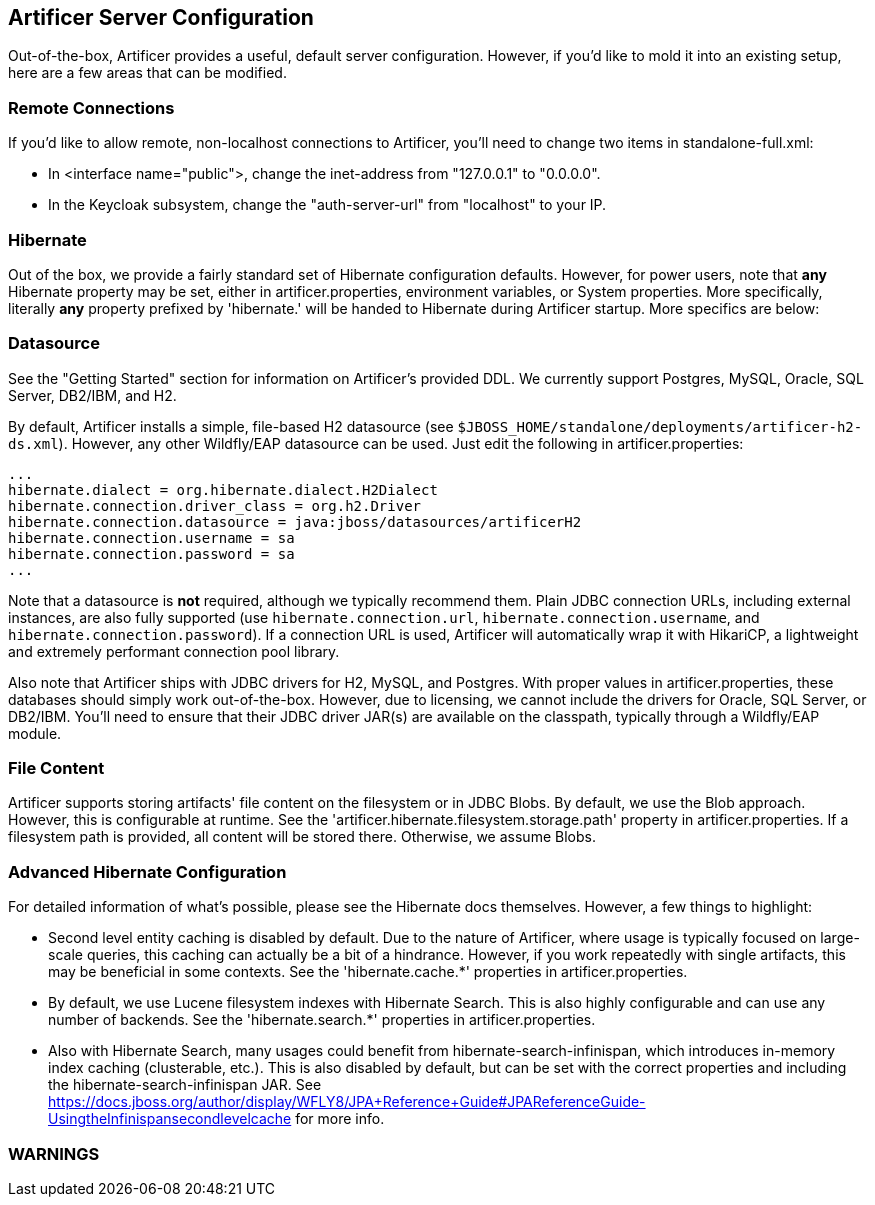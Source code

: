 Artificer Server Configuration
------------------------------

Out-of-the-box, Artificer provides a useful, default server configuration.  However, if you'd like to mold it into an
existing setup, here are a few areas that can be modified.

Remote Connections
~~~~~~~~~~~~~~~~~~

If you'd like to allow remote, non-localhost connections to Artificer, you'll need to change two items in
standalone-full.xml:

* In <interface name="public">, change the inet-address from "127.0.0.1" to "0.0.0.0".
* In the Keycloak subsystem, change the "auth-server-url" from "localhost" to your IP.

Hibernate
~~~~~~~~~

Out of the box, we provide a fairly standard set of Hibernate configuration defaults.  However, for power users, note
that *any* Hibernate property may be set, either in artificer.properties, environment variables, or System properties.
More specifically, literally *any* property prefixed by 'hibernate.' will be handed to Hibernate during Artificer
startup.  More specifics are below:

Datasource
~~~~~~~~~~

See the "Getting Started" section for information on Artificer's provided DDL.  We currently support Postgres,
MySQL, Oracle, SQL Server, DB2/IBM, and H2.

By default, Artificer installs a simple, file-based H2 datasource
(see `$JBOSS_HOME/standalone/deployments/artificer-h2-ds.xml`).  However, any other Wildfly/EAP datasource can be used.
Just edit the following in artificer.properties:

----
...
hibernate.dialect = org.hibernate.dialect.H2Dialect
hibernate.connection.driver_class = org.h2.Driver
hibernate.connection.datasource = java:jboss/datasources/artificerH2
hibernate.connection.username = sa
hibernate.connection.password = sa
...
----

Note that a datasource is *not* required, although we typically recommend them.  Plain JDBC connection URLs, including
external instances, are also fully supported (use `hibernate.connection.url`, `hibernate.connection.username`,
and `hibernate.connection.password`).  If a connection URL is used, Artificer will automatically wrap it with
HikariCP, a lightweight and extremely performant connection pool library.

Also note that Artificer ships with JDBC drivers for H2, MySQL, and Postgres.  With proper values in artificer.properties,
these databases should simply work out-of-the-box.  However, due to licensing, we cannot include the drivers for
Oracle, SQL Server, or DB2/IBM.  You'll need to ensure that their JDBC driver JAR(s) are available on the classpath,
typically through a Wildfly/EAP module.

File Content
~~~~~~~~~~~~

Artificer supports storing artifacts' file content on the filesystem or in JDBC Blobs.  By default, we use the Blob
approach.  However, this is configurable at runtime.  See the 'artificer.hibernate.filesystem.storage.path' property
in artificer.properties.  If a filesystem path is provided, all content will be stored there.  Otherwise, we assume Blobs.

Advanced Hibernate Configuration
~~~~~~~~~~~~~~~~~~~~~~~~~~~~~~~~

For detailed information of what's possible, please see the Hibernate docs themselves.  However, a few things to highlight:

* Second level entity caching is disabled by default.  Due to the nature of Artificer, where usage is typically focused
on large-scale queries, this caching can actually be a bit of a hindrance.  However, if you work repeatedly with
single artifacts, this may be beneficial in some contexts.  See the 'hibernate.cache.*' properties in artificer.properties.
* By default, we use Lucene filesystem indexes with Hibernate Search.  This is also highly configurable and can use
any number of backends.  See the 'hibernate.search.*' properties in artificer.properties.
* Also with Hibernate Search, many usages could benefit from hibernate-search-infinispan, which introduces in-memory
index caching (clusterable, etc.).  This is also disabled by default, but can be set with the correct properties
and including the hibernate-search-infinispan JAR.
See https://docs.jboss.org/author/display/WFLY8/JPA+Reference+Guide#JPAReferenceGuide-UsingtheInfinispansecondlevelcache
for more info.

WARNINGS
~~~~~~~~